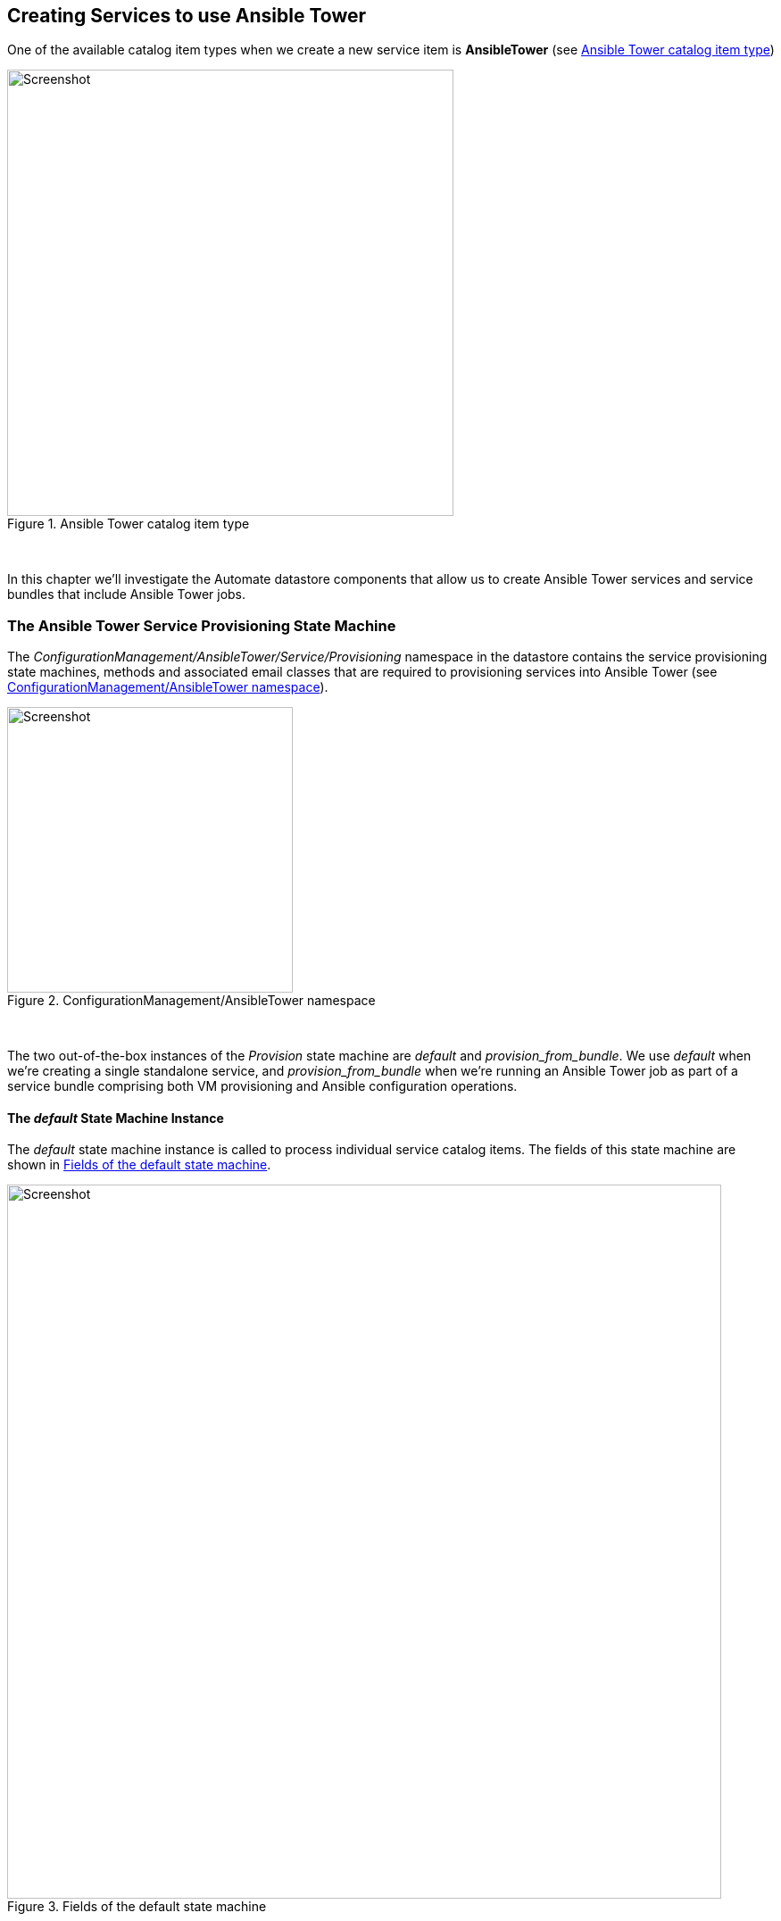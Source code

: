 [[creating-services-to-use-ansible-tower]]
== Creating Services to use Ansible Tower

One of the available catalog item types when we create a new service item is *AnsibleTower* (see <<c34ai1>>)

[[c34ai1]]
.Ansible Tower catalog item type
image::images/ch34a_ss1.png[Screenshot,500,align="center"]
{zwsp} +

In this chapter we'll investigate the Automate datastore components that allow us to create Ansible Tower services and service bundles that include Ansible Tower jobs.

=== The Ansible Tower Service Provisioning State Machine

The _ConfigurationManagement/AnsibleTower/Service/Provisioning_ namespace in the datastore contains the service provisioning state machines, methods and associated email classes that are required to provisioning services into Ansible Tower (see <<c34ai2>>).

[[c34ai2]]
.ConfigurationManagement/AnsibleTower namespace
image::images/ch34a_ss2.png[Screenshot,320,align="center"]
{zwsp} +

The two out-of-the-box instances of the _Provision_ state machine are _default_ and __provision_from_bundle__. We use _default_ when we're creating a single standalone service, and __provision_from_bundle__ when we're running an Ansible Tower job as part of a service bundle comprising both VM provisioning and Ansible configuration operations.

==== The _default_ State Machine Instance

The _default_ state machine instance is called to process individual service catalog items. The fields of this state machine are shown in <<c34ai3>>.

[[c34ai3]]
.Fields of the default state machine
image::images/ch34a_ss3.png[Screenshot,800,align="center"]
{zwsp} +

===== pre1

The *pre1* state calls the _preprovision_ method, that checks whether the inputs are valid, and prints some of the input values to _automation.log_. It contains a useful method called __modify_job_options__ that by default is not called (the call is commented out), but would allow us to customise any of the job options if we wished to clone and edit the method.

[source,ruby]
----
def modify_job_options(service)
  # Example how to programmatically modify job options:
  job_options = service.job_options
  job_options[:limit] = 'someHost'
  job_options[:extra_vars]['flavor'] = 'm1.small'

  # Important: set stack_options
  service.job_options = job_options
end
----

===== provision

The *provision* state calls the _provision_ method, which performs some preliminary checking before calling the service object's `launch_job` method.

===== checkprovisioned

The *checkprovisioned* state calls the __check_provisioned__ method, which calls the service object's `job` method to retrieve the ManageIQ_Providers_AnsibleTower_ConfigurationManager_Job object, and then calls the `normalized_live_status` job method to retrieve the current job status.

===== post1

The *post1* state calls the __post_provisioned__ method which allows us to perform any optional post-processing that we might deem necessary. It contains a useful method called __dump_job_outputs__ that by default is not called (the call is commented out), but would allow us to write the job output to _automation.log_ if required.

[source,ruby]
----
def dump_job_outputs(job)
  log_type = job.status == 'failed' ? 'error' : 'info'
  @handle.log(log_type, "Ansible Tower Job #{job.name} standard output: #{job.raw_stdout}")
end
----

===== EmailOwner

The *EmailOwner* state calls the __ServiceProvision_complete__ email instance to notify the service requester that the service has completed.

===== Finished

The *Finished* state calls the __/System/CommonMethods/StateMachineMethods/service_provision_finished__ instance to terminate the service provision state machine processing.

==== The __provision_from_bundle__ State Machine Instance

The __provision_from_bundle__ state machine instance is called when an Ansible service catalog item is to be called from a service bundle after a VM provisioning service catalog item. The fields of this state machine are shown in <<c34ai4>>.

[[c34ai4]]
.Fields of the provision_from_bundle state machine
image::images/ch34a_ss4.png[Screenshot,800,align="center"]
{zwsp} +

As can be seen, the difference between this state machine and _default_ is the addition of 

===== Sequencer

The *Sequencer* state calls the 

=== Service Models

==== MiqAeServiceServiceAnsibleTower

The MiqAeServiceServiceAnsibleTower object represents an Ansible Tower service. An object_walker printout of a typical object is as follows:

```
 --- attributes follow ---
 service.ancestry = nil
 service.created_at = 2016-12-01 11:11:00 UTC 
 service.description = Install a Simple LAMP Stack 
 service.display = true 
 service.evm_owner_id = 1 
 service.guid = d709ae06-b7b6-11e6-b465-001a4aa0151a 
 service.id = 5 
 service.miq_group_id = 2 
 service.name = Simple LAMP Stack 
 service.options[:dialog] = {"dialog_limit"=>"lampsrv001", "dialog_param_ntpserver"=>"192.168.xx.xx", "dialog_param_mysql_port"=>"3306", "dialog_param_dbname"=>"foodb", "dialog_param_dbuser"=>"foouser", "dialog_param_dbpass"=>"secret", "dialog_param_httpd_port"=>"80", "dialog_param_repository"=>"https://github.com/pemcg/mywebapp.git"} 
 service.retired = nil
 service.retirement_last_warn = nil
 service.retirement_requester = nil
 service.retirement_state = nil
 service.retirement_warn = nil
 service.retires_on = nil
 service.service_template_id = 2 
 service.tenant_id = 1 
 service.type = ServiceAnsibleTower 
 service.updated_at = 2016-12-01 11:11:00 UTC 
 --- end of attributes ---
 --- virtual columns follow ---
 service.aggregate_all_vm_cpus = 0 
 service.aggregate_all_vm_disk_count = 0 
 service.aggregate_all_vm_disk_space_allocated = 0 
 service.aggregate_all_vm_disk_space_used = 0 
 service.aggregate_all_vm_memory = 0 
 service.aggregate_all_vm_memory_on_disk = 0 
 service.aggregate_direct_vm_cpus = 0 
 service.aggregate_direct_vm_disk_count = 0 
 service.aggregate_direct_vm_disk_space_allocated = 0 
 service.aggregate_direct_vm_disk_space_used = 0 
 service.aggregate_direct_vm_memory = 0 
 service.aggregate_direct_vm_memory_on_disk = 0 
 service.custom_1 = nil
 service.custom_2 = nil
 service.custom_3 = nil
 service.custom_4 = nil
 service.custom_5 = nil
 service.custom_6 = nil
 service.custom_7 = nil
 service.custom_8 = nil
 service.custom_9 = nil
 service.evm_owner_email = nil
 service.evm_owner_name = Administrator 
 service.evm_owner_userid = admin 
 service.has_parent = false 
 service.owned_by_current_ldap_group = nil
 service.owned_by_current_user = nil
 service.owning_ldap_group = EvmGroup-super_administrator 
 service.power_state = nil
 service.power_status = nil
 service.region_description = Region 0 
 service.region_number = 0 
 service.service_id = nil
 service.v_total_vms = 0 
 --- end of virtual columns ---
 --- associations follow ---
 service.all_service_children
 service.direct_service_children
 service.direct_vms
 service.indirect_service_children
 service.indirect_vms
 service.parent_service
 service.root_service
 service.service_resources
 service.service_template
 service.tenant
 service.vms
 --- end of associations ---
 --- methods follow ---
 service.automate_retirement_entrypoint
 service.configuration_manager
 service.custom_get
 service.custom_keys
 service.custom_set
 service.description=
 service.dialog_options
 service.display=
 service.error_retiring?
 service.extend_retires_on
 service.finish_retirement
 service.get_dialog_option
 service.group=
 service.inspect
 service.inspect_all
 service.job
 service.job_options
 service.job_options=
 service.job_template
 service.job_template=
 service.launch_job
 service.model_suffix
 service.name=
 service.owner=
 service.parent_service=
 service.reload
 service.remove_from_vmdb
 service.retire_now
 service.retire_service_resources
 service.retired?
 service.retirement_state=
 service.retirement_warn=
 service.retires_on=
 service.retiring?
 service.set_dialog_option
 service.shutdown_guest
 service.start
 service.start_retirement
 service.stop
 service.suspend
 service.tag_assign
 service.tag_unassign
 service.tagged_with?
 service.tags
 --- end of methods ---
 --- no tags ---
 --- no custom attributes ---
 ```
 
 
 




